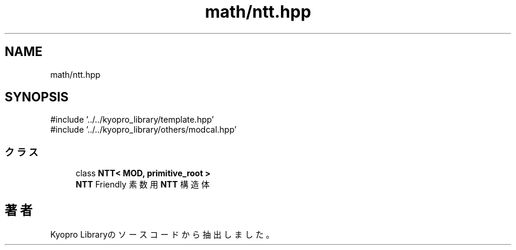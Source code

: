 .TH "math/ntt.hpp" 3 "Kyopro Library" \" -*- nroff -*-
.ad l
.nh
.SH NAME
math/ntt.hpp
.SH SYNOPSIS
.br
.PP
\fR#include '\&.\&./\&.\&./kyopro_library/template\&.hpp'\fP
.br
\fR#include '\&.\&./\&.\&./kyopro_library/others/modcal\&.hpp'\fP
.br

.SS "クラス"

.in +1c
.ti -1c
.RI "class \fBNTT< MOD, primitive_root >\fP"
.br
.RI "\fBNTT\fP Friendly 素数用 \fBNTT\fP 構造体 "
.in -1c
.SH "著者"
.PP 
 Kyopro Libraryのソースコードから抽出しました。
